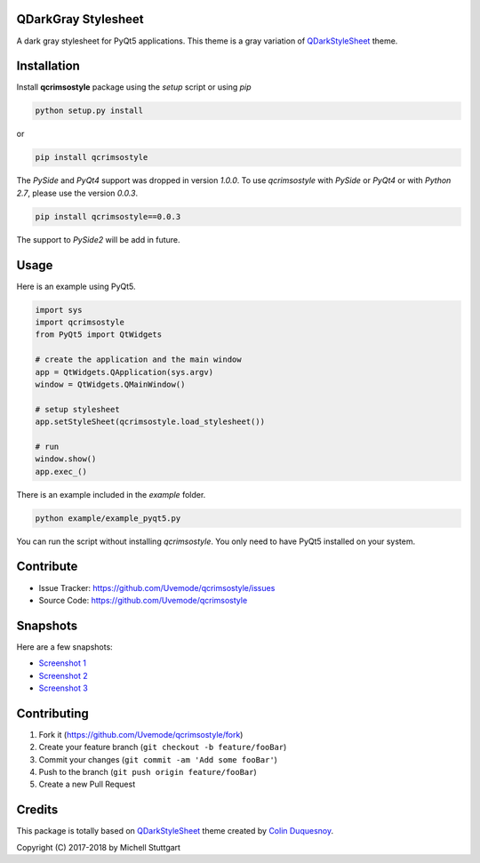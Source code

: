 QDarkGray Stylesheet
====================

.. image:: https://img.shields.io/travis/Uvemode/qcrimsostyle/master.svg?style=flat-square
    :target: https://travis-ci.org/Uvemode/qcrimsostyle

.. image:: https://img.shields.io/pypi/v/qcrimsostyle.svg?style=flat-square
    :target: https://pypi.org/project/qcrimsostyle

.. image:: https://img.shields.io/pypi/pyversions/qcrimsostyle.svg?style=flat-square
    :target: https://pypi.org/project/qcrimsostyle

.. image:: https://img.shields.io/pypi/l/qcrimsostyle.svg?style=flat-square
    :target: https://github.com/Uvemode/qcrimsostyle/blob/master/LICENSE

A dark gray stylesheet for PyQt5 applications. This theme is a gray variation of `QDarkStyleSheet <https://github.com/ColinDuquesnoy/QDarkStyleSheet>`_ theme.

Installation
============

Install **qcrimsostyle** package using the *setup* script or using *pip*

.. code:: bash

    python setup.py install

or

.. code:: bash

    pip install qcrimsostyle

The *PySide* and *PyQt4* support was dropped in version *1.0.0*. To use `qcrimsostyle` with *PySide* or *PyQt4* or with *Python 2.7*, please use the version *0.0.3*.

.. code:: bash

    pip install qcrimsostyle==0.0.3

The support to *PySide2* will be add in future.

Usage
============

Here is an example using PyQt5.

.. code:: python

    import sys
    import qcrimsostyle
    from PyQt5 import QtWidgets

    # create the application and the main window
    app = QtWidgets.QApplication(sys.argv)
    window = QtWidgets.QMainWindow()

    # setup stylesheet
    app.setStyleSheet(qcrimsostyle.load_stylesheet())

    # run
    window.show()
    app.exec_()

There is an example included in the *example* folder.

.. code:: bash

    python example/example_pyqt5.py

You can run the script without installing `qcrimsostyle`. You only need to have
PyQt5 installed on your system.


Contribute
==========

- Issue Tracker: https://github.com/Uvemode/qcrimsostyle/issues
- Source Code: https://github.com/Uvemode/qcrimsostyle

Snapshots
=========

Here are a few snapshots:

* `Screenshot 1 <https://github.com/Uvemode/qcrimsostyle/blob/master/screenshots/screen-01.png>`_
* `Screenshot 2 <https://github.com/Uvemode/qcrimsostyle/blob/master/screenshots/screen-02.png>`_
* `Screenshot 3 <https://github.com/Uvemode/qcrimsostyle/blob/master/screenshots/screen-03.png>`_

Contributing
============

1. Fork it (https://github.com/Uvemode/qcrimsostyle/fork)
2. Create your feature branch (``git checkout -b feature/fooBar``)
3. Commit your changes (``git commit -am 'Add some fooBar'``)
4. Push to the branch (``git push origin feature/fooBar``)
5. Create a new Pull Request

Credits
=======
This package is totally based on `QDarkStyleSheet <https://github.com/ColinDuquesnoy/QDarkStyleSheet>`_ theme created by `Colin Duquesnoy <https://github.com/ColinDuquesnoy>`_.

Copyright (C) 2017-2018 by Michell Stuttgart
